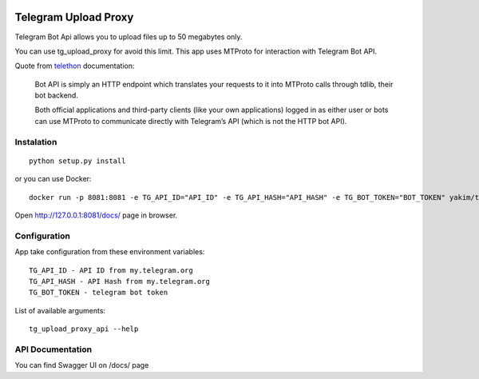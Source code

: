.. image:: https://github.com/yakimka/tg_upload_proxy/workflows/build/badge.svg
.. image:: https://codecov.io/gh/yakimka/tg_upload_proxy/branch/master/graph/badge.svg
  :target: https://codecov.io/gh/yakimka/tg_upload_proxy

Telegram Upload Proxy
=====================

Telegram Bot Api allows you to upload files up to 50 megabytes only.

You can use tg_upload_proxy for avoid this limit. This app uses MTProto for interaction with Telegram Bot API.

Quote from `telethon <https://docs.telethon.dev/en/latest/concepts/botapi-vs-mtproto.html#what-is-bot-api/>`_ documentation:

    Bot API is simply an HTTP endpoint which translates your requests to it into MTProto calls through tdlib, their bot backend.

    Both official applications and third-party clients (like your own applications) logged in as either user or bots can use MTProto to communicate directly with Telegram’s API (which is not the HTTP bot API).

Instalation
-----------
::

    python setup.py install

or you can use Docker:

::

    docker run -p 8081:8081 -e TG_API_ID="API_ID" -e TG_API_HASH="API_HASH" -e TG_BOT_TOKEN="BOT_TOKEN" yakim/tg_upload_proxy

Open `http://127.0.0.1:8081/docs/ <http://127.0.0.1:8081/docs/>`_ page in browser.

Configuration
-------------

App take configuration from these environment variables:
::

    TG_API_ID - API ID from my.telegram.org
    TG_API_HASH - API Hash from my.telegram.org
    TG_BOT_TOKEN - telegram bot token


List of available arguments:
::

    tg_upload_proxy_api --help

API Documentation
-----------------

You can find Swagger UI on /docs/ page

